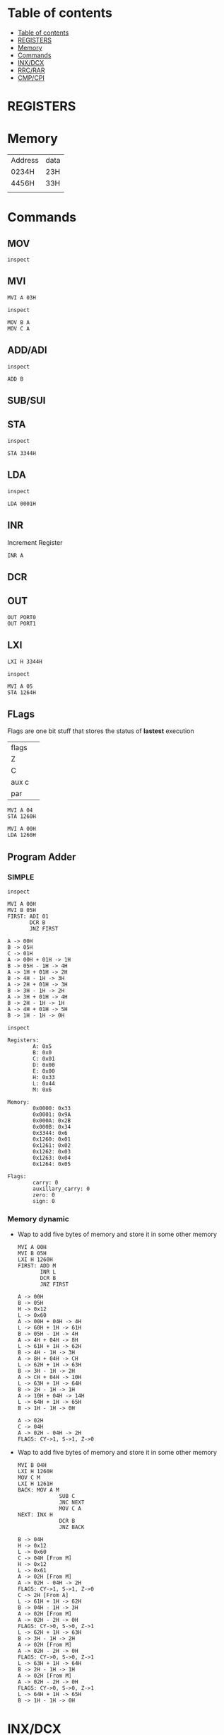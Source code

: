* Table of contents
:PROPERTIES:
:TOC:      :include siblings :depth 1
:END:
:CONTENTS:
- [[#table-of-contents][Table of contents]]
- [[#registers][REGISTERS]]
- [[#memory][Memory]]
- [[#commands][Commands]]
- [[#inxdcx][INX/DCX]]
- [[#rrcrar][RRC/RAR]]
- [[#cmpcpi][CMP/CPI]]
:END:

* REGISTERS

* Memory
| Address | data |
| 0234H   | 23H  |
| 4456H   | 33H  |
|         |      |
* Commands
** MOV
#+begin_src 8085 :args -db /tmp/8085-session1
inspect
#+end_src

#+RESULTS:
#+begin_example
Registers:
	A: 0x00
	B: 0x0
	C: 0x00
	D: 0x00
	E: 0x00
	H: 0x00
	L: 0x00
	M: 0x00

Memory:
	0x0000: 0x33
	0x0001: 0x9A
	0x000A: 0x2B
	0x000B: 0x34

Flags:
	carry: 0
	auxillary_carry: 0
	zero: 0
	sign: 0

#+end_example

** MVI
#+begin_src 8085 :args -db /tmp/8085-session1
  MVI A 03H
#+end_src

#+RESULTS:
: A -> 03H

#+begin_src 8085 :args -db /tmp/8085-session1
  inspect
#+end_src

#+RESULTS:
#+begin_example
Registers:
	A: 0x03
	B: 0x0
	C: 0x00
	D: 0x00
	E: 0x00
	H: 0x00
	L: 0x00
	M: 0x00

Memory:
	0x0000: 0x33
	0x0001: 0x9A
	0x000A: 0x2B
	0x000B: 0x34

Flags:
	carry: 0
	auxillary_carry: 0
	zero: 0
	sign: 0
#+end_example


#+begin_src 8085 :args -db /tmp/8085-session1
  MOV B A
  MOV C A
#+end_src

#+RESULTS:
: B -> 03H [From A]
: C -> 03H [From A]

** ADD/ADI
#+begin_src 8085 :args -db /tmp/8085-session1
inspect
#+end_src

#+RESULTS:
#+begin_example
Registers:
	A: 0x03
	B: 0x03
	C: 0x03
	D: 0x00
	E: 0x00
	H: 0x00
	L: 0x00
	M: 0x00

Memory:
	0x0000: 0x33
	0x0001: 0x9A
	0x000A: 0x2B
	0x000B: 0x34

Flags:
	carry: 0
	auxillary_carry: 0
	zero: 0
	sign: 0
#+end_example

#+begin_src 8085 :args -db /tmp/8085-session1
ADD B
#+end_src

#+RESULTS:
: A -> 03H + 03H -> 6H

** SUB/SUI
** STA
#+begin_src 8085 :args -db /tmp/8085-session1
inspect
#+end_src

#+RESULTS:
#+begin_example
Registers:
	A: 0x6
	B: 0x03
	C: 0x03
	D: 0x00
	E: 0x00
	H: 0x00
	L: 0x00
	M: 0x00

Memory:
	0x0000: 0x33
	0x0001: 0x9A
	0x000A: 0x2B
	0x000B: 0x34

Flags:
	carry: 0
	auxillary_carry: 0
	zero: 0
	sign: 0
#+end_example

#+begin_src 8085 :args -db /tmp/8085-session1
STA 3344H
#+end_src

#+RESULTS:
: 3344H -> 6H

** LDA
#+begin_src 8085 :args -db /tmp/8085-session1
  inspect
#+end_src

#+RESULTS:
#+begin_example
Registers:
	A: 0x6
	B: 0x03
	C: 0x03
	D: 0x00
	E: 0x00
	H: 0x00
	L: 0x00
	M: 0x00

Memory:
	0x0000: 0x33
	0x0001: 0x9A
	0x000A: 0x2B
	0x000B: 0x34
	0x3344: 0x6

Flags:
	carry: 0
	auxillary_carry: 0
	zero: 0
	sign: 0
#+end_example

#+begin_src 8085 :args -db /tmp/8085-session1
LDA 0001H
#+end_src

#+RESULTS:
: A -> 9AH [From 0001H]

** INR
Increment Register
#+begin_src 8085 :args -db /tmp/8085-session1
INR A
#+end_src

#+RESULTS:
: A -> 9AH + 1H -> 9BH

** DCR
** OUT
#+begin_src 8085 :args -db /tmp/8085-session1 :eval never
OUT PORT0
OUT PORT1
#+end_src
** LXI
#+begin_src 8085 :args -db /tmp/8085-session1
LXI H 3344H
#+end_src

#+RESULTS:
: H -> 0x33
: L -> 0x44

#+begin_src 8085 :args -db /tmp/8085-session1
inspect
#+end_src

#+RESULTS:
#+begin_example
Registers:
	A: 0x9b
	B: 0x4
	C: 0x03
	D: 0x00
	E: 0x00
	H: 0x33
	L: 0x44
	M: 0x6

Memory:
	0x0000: 0x33
	0x0001: 0x9A
	0x000A: 0x2B
	0x000B: 0x34
	0x3344: 0x6

Flags:
	carry: 0
	auxillary_carry: 0
	zero: 0
	sign: 0
#+end_example

#+begin_src 8085 :args -db /tmp/8085-session1
  MVI A 05
  STA 1264H
#+end_src

#+RESULTS:
: A -> 05H
: 1264H -> 05H

** FLags
Flags are one bit stuff that stores the status of *lastest* execution
| flags |   |
| Z     |   |
| C     |   |
| aux c |   |
| par   |   |

#+begin_src 8085 :args -db /tmp/8085-session1
  MVI A 04
  STA 1260H
#+end_src

#+RESULTS:
: A -> 04H
: 1260H -> 04H

#+begin_src 8085 :args -db /tmp/8085-session1
  MVI A 00H
  LDA 1260H
#+end_src

#+RESULTS:
: A -> 00H
: A -> 04H [From 1260H]

** Program Adder
*** SIMPLE
#+begin_src 8085 :args -db /tmp/8085-session1
inspect
#+end_src

#+RESULTS:
#+begin_example
Registers:
	A: 0x05
	B: 0x4
	C: 0x03
	D: 0x00
	E: 0x00
	H: 0x33
	L: 0x44
	M: 0x6

Memory:
	0x0000: 0x33
	0x0001: 0x9A
	0x000A: 0x2B
	0x000B: 0x34
	0x3344: 0x6
	0x1260: 0x01
	0x1261: 0x02
	0x1262: 0x03
	0x1263: 0x04
	0x1264: 0x05

Flags:
	carry: 0
	auxillary_carry: 0
	zero: 0
	sign: 0
#+end_example

  #+begin_src 8085 :args -db /tmp/8085-session1
    MVI A 00H
    MVI B 05H
    FIRST: ADI 01
           DCR B
           JNZ FIRST
  #+end_src

  #+RESULTS:
  #+begin_example
  A -> 00H
  B -> 05H
  C -> 01H
  A -> 00H + 01H -> 1H
  B -> 05H - 1H -> 4H
  A -> 1H + 01H -> 2H
  B -> 4H - 1H -> 3H
  A -> 2H + 01H -> 3H
  B -> 3H - 1H -> 2H
  A -> 3H + 01H -> 4H
  B -> 2H - 1H -> 1H
  A -> 4H + 01H -> 5H
  B -> 1H - 1H -> 0H
  #+end_example

  #+begin_src 8085 :args -db /tmp/8085-session1
  inspect
  #+end_src

  #+RESULTS:
  #+begin_example
  Registers:
          A: 0x5
          B: 0x0
          C: 0x01
          D: 0x00
          E: 0x00
          H: 0x33
          L: 0x44
          M: 0x6

  Memory:
          0x0000: 0x33
          0x0001: 0x9A
          0x000A: 0x2B
          0x000B: 0x34
          0x3344: 0x6
          0x1260: 0x01
          0x1261: 0x02
          0x1262: 0x03
          0x1263: 0x04
          0x1264: 0x05

  Flags:
          carry: 0
          auxillary_carry: 0
          zero: 0
          sign: 0
  #+end_example

*** Memory dynamic
- Wap to add five bytes of memory and store it in some other memory
  #+begin_src 8085 :args -db /tmp/8085-session1
    MVI A 00H
    MVI B 05H
    LXI H 1260H
    FIRST: ADD M
           INR L
           DCR B
           JNZ FIRST
  #+end_src

  #+RESULTS:
  #+begin_example
  A -> 00H
  B -> 05H
  H -> 0x12
  L -> 0x60
  A -> 00H + 04H -> 4H
  L -> 60H + 1H -> 61H
  B -> 05H - 1H -> 4H
  A -> 4H + 04H -> 8H
  L -> 61H + 1H -> 62H
  B -> 4H - 1H -> 3H
  A -> 8H + 04H -> CH
  L -> 62H + 1H -> 63H
  B -> 3H - 1H -> 2H
  A -> CH + 04H -> 10H
  L -> 63H + 1H -> 64H
  B -> 2H - 1H -> 1H
  A -> 10H + 04H -> 14H
  L -> 64H + 1H -> 65H
  B -> 1H - 1H -> 0H
  #+end_example

  #+RESULTS:
  : A -> 02H
  : C -> 04H
  : A -> 02H - 04H -> 2H
  : FLAGS: CY->1, S->1, Z->0
- Wap to add five bytes of memory and store it in some other memory
  #+begin_src 8085 :args -db /tmp/8085-session1
    MVI B 04H
    LXI H 1260H
    MOV C M
    LXI H 1261H
    BACK: MOV A M
                 SUB C
                 JNC NEXT
                 MOV C A
    NEXT: INX H
                 DCR B
                 JNZ BACK
  #+end_src

  #+RESULTS:
  #+begin_example
  B -> 04H
  H -> 0x12
  L -> 0x60
  C -> 04H [From M]
  H -> 0x12
  L -> 0x61
  A -> 02H [From M]
  A -> 02H - 04H -> 2H
  FLAGS: CY->1, S->1, Z->0
  C -> 2H [From A]
  L -> 61H + 1H -> 62H
  B -> 04H - 1H -> 3H
  A -> 02H [From M]
  A -> 02H - 2H -> 0H
  FLAGS: CY->0, S->0, Z->1
  L -> 62H + 1H -> 63H
  B -> 3H - 1H -> 2H
  A -> 02H [From M]
  A -> 02H - 2H -> 0H
  FLAGS: CY->0, S->0, Z->1
  L -> 63H + 1H -> 64H
  B -> 2H - 1H -> 1H
  A -> 02H [From M]
  A -> 02H - 2H -> 0H
  FLAGS: CY->0, S->0, Z->1
  L -> 64H + 1H -> 65H
  B -> 1H - 1H -> 0H
  #+end_example
* INX/DCX
* RRC/RAR
* CMP/CPI
CMP B
CPI 05  A > B, no carry
              A < B : carry
              A == B : no carry, zero flag
